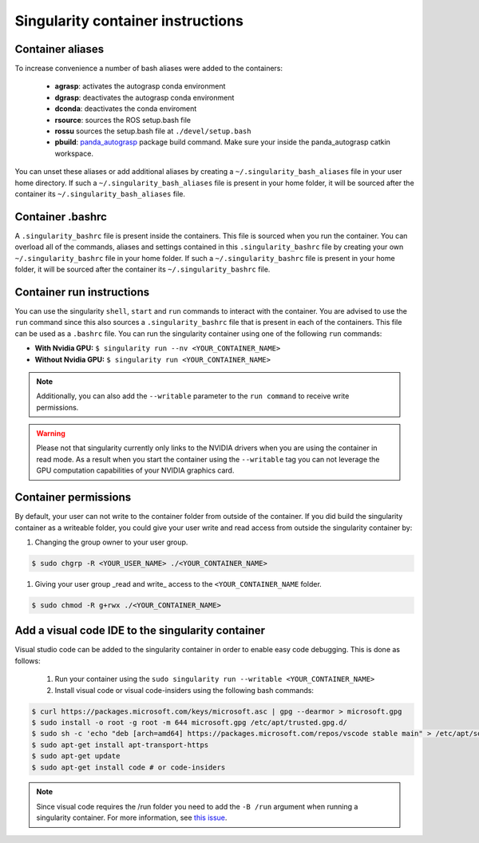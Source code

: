 Singularity container instructions
===========================================

Container aliases
--------------------------------

To increase convenience a number of bash aliases were added to the containers:

    - **agrasp**: activates the autograsp conda environment
    - **dgrasp**: deactivates the autograsp conda environment
    - **dconda**: deactivates the conda enviroment
    - **rsource**: sources the ROS setup.bash file
    - **rossu** sources the setup.bash file at ``./devel/setup.bash``
    - **pbuild**: `panda_autograsp`_ package build command. Make sure your inside the panda_autograsp catkin workspace.

You can unset these aliases or add additional aliases by
creating a ``~/.singularity_bash_aliases`` file in your user home directory.
If such a ``~/.singularity_bash_aliases``
file is present in your home folder, it will be sourced after the container its
``~/.singularity_bash_aliases`` file.

Container .bashrc
---------------------------------

A ``.singularity_bashrc`` file is present inside the containers. This file is
sourced when you run the container. You can overload all of the commands,
aliases and settings contained in this ``.singularity_bashrc`` file by creating
your own ``~/.singularity_bashrc`` file in your home folder. If
such a ``~/.singularity_bashrc`` file is present in your home folder,
it will be sourced after the container its
``~/.singularity_bashrc`` file.

Container run instructions
--------------------------------------

You can use the singularity ``shell``,
``start`` and ``run`` commands to interact with the container.
You are advised to use the ``run`` command since this also sources
a ``.singularity_bashrc`` file that is present in each of the containers.
This file can be used as a ``.bashrc`` file. You can run the singularity
container using one of the following ``run`` commands:

- **With Nvidia GPU:** ``$ singularity run --nv <YOUR_CONTAINER_NAME>``
- **Without Nvidia GPU:** ``$ singularity run <YOUR_CONTAINER_NAME>``

.. note:: Additionally, you can also add the ``--writable`` parameter to the ``run command`` to receive write permissions.

.. warning::

    Please not that singularity currently only links to the NVIDIA drivers when you are using the container in read mode.
    As a result when you start the container using the ``--writable`` tag you can not leverage the GPU computation capabilities
    of your NVIDIA graphics card.

Container permissions
--------------------------------

By default, your user can not write to the container folder from outside
of the container. If you did build the singularity container as a writeable
folder, you could give your user write and read access from outside the
singularity container by:

#. Changing the group owner to your user group.

.. code-block:: bash

    $ sudo chgrp -R <YOUR_USER_NAME> ./<YOUR_CONTAINER_NAME>

#. Giving your user group _read and write\_ access to the ``<YOUR_CONTAINER_NAME`` folder.

.. code-block:: bash

    $ sudo chmod -R g+rwx ./<YOUR_CONTAINER_NAME>

Add a visual code IDE to the singularity container
------------------------------------------------------------

Visual studio code can be added to the singularity container in order to enable
easy code debugging. This is done as follows:

    #. Run your container using the ``sudo singularity run --writable <YOUR_CONTAINER_NAME>``
    #. Install visual code or visual code-insiders using the following bash commands:

.. code-block:: bash

    $ curl https://packages.microsoft.com/keys/microsoft.asc | gpg --dearmor > microsoft.gpg
    $ sudo install -o root -g root -m 644 microsoft.gpg /etc/apt/trusted.gpg.d/
    $ sudo sh -c 'echo "deb [arch=amd64] https://packages.microsoft.com/repos/vscode stable main" > /etc/apt/sources.list.d/vscode.list'
    $ sudo apt-get install apt-transport-https
    $ sudo apt-get update
    $ sudo apt-get install code # or code-insiders

.. note::

    Since visual code requires the /run folder you need to add the ``-B /run`` argument when running a singularity container.
    For more information, see `this issue <https://github.com/sylabs/singularity/issues/3609>`_.

.. _panda_autograsp: https://github.com/rickstaa/panda_autograsp
